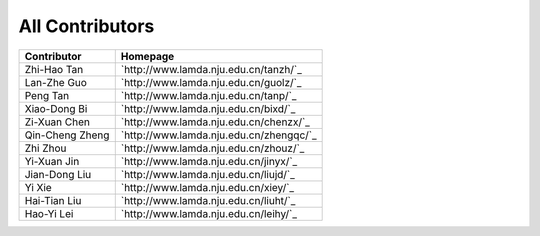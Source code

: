 All Contributors
================

+----------------+----------------------------------------+
| Contributor    | Homepage                               |
+================+========================================+
| Zhi-Hao Tan    | `http://www.lamda.nju.edu.cn/tanzh/`_  |
+----------------+----------------------------------------+
| Lan-Zhe Guo    | `http://www.lamda.nju.edu.cn/guolz/`_  |
+----------------+----------------------------------------+
| Peng Tan       | `http://www.lamda.nju.edu.cn/tanp/`_   |
+----------------+----------------------------------------+
| Xiao-Dong Bi   | `http://www.lamda.nju.edu.cn/bixd/`_   |
+----------------+----------------------------------------+
| Zi-Xuan Chen   | `http://www.lamda.nju.edu.cn/chenzx/`_ |
+----------------+----------------------------------------+
| Qin-Cheng Zheng| `http://www.lamda.nju.edu.cn/zhengqc/`_|
+----------------+----------------------------------------+
| Zhi Zhou       | `http://www.lamda.nju.edu.cn/zhouz/`_  |
+----------------+----------------------------------------+
| Yi-Xuan Jin    | `http://www.lamda.nju.edu.cn/jinyx/`_  |
+----------------+----------------------------------------+
| Jian-Dong Liu  | `http://www.lamda.nju.edu.cn/liujd/`_  |
+----------------+----------------------------------------+
| Yi Xie         | `http://www.lamda.nju.edu.cn/xiey/`_   |
+----------------+----------------------------------------+
| Hai-Tian Liu   | `http://www.lamda.nju.edu.cn/liuht/`_  |
+----------------+----------------------------------------+
| Hao-Yi Lei     | `http://www.lamda.nju.edu.cn/leihy/`_  |
+----------------+----------------------------------------+
